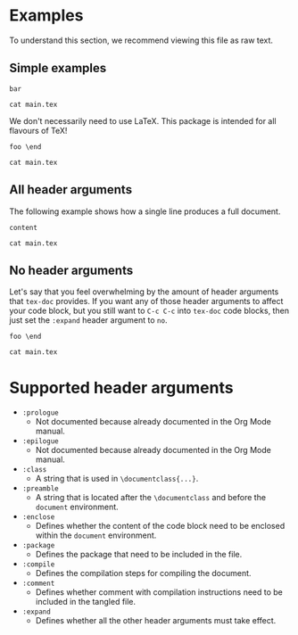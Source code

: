 #+PROPERTY: HEADER-ARGS:DASH+ :exports results
#+PROPERTY: HEADER-ARGS:DASH+ :dir /tmp/
#+PROPERTY: HEADER-ARGS:TEX-DOC+ :tangle /tmp/main.tex

* Examples

To understand this section, we recommend viewing this file as raw text.

** Simple examples

#+BEGIN_SRC tex-doc
bar
#+END_SRC

#+BEGIN_SRC dash
cat main.tex
#+END_SRC

#+RESULTS:
#+begin_example
%% This file is intended to be compiled by executing the following
%% commands:
%% $ pdflatex {filename}

\documentclass{standalone}

\begin{document}

bar

\end{document}
#+end_example

We don't necessarily need to use LaTeX. This package is intended for all flavours of TeX!

#+HEADER: :compile tex
#+HEADER: :enclose no
#+HEADER: :class no
#+begin_src tex-doc
foo \end
#+end_src

#+begin_src dash  
cat main.tex
#+end_src

#+RESULTS:
#+begin_example
%% This file is intended to be compiled by executing the following
%% commands:
%% $ tex {filename}

foo \end
#+end_example

** All header arguments

The following example shows how a single line produces a full document.

#+HEADER: :class beamer
#+HEADER: :package a b c
#+HEADER: :prologue prologue
#+HEADER: :epilogue epilogue
#+HEADER: :preamble preamble
#+HEADER: :comment yes
#+HEADER: :compile xelatex -shell-escape && biber --nolog && xelatex -shell-escape
#+HEADER: :eval no
#+BEGIN_SRC tex-doc
content
#+END_SRC

#+begin_src dash
cat main.tex
#+end_src

#+RESULTS:
#+begin_example
%% This file is intended to be compiled by executing the following
%% commands:
%% $ xelatex -shell-escape {filename}
%% $ biber --nolog {filename}
%% $ xelatex -shell-escape {filename}

prologue

\documentclass{beamer}

\usepackage{a}
\usepackage{b}
\usepackage{c}

preamble

\begin{document}

content

\end{document}

epilogue
#+end_example

** No header arguments

Let's say that you feel overwhelming by the amount of header arguments that =tex-doc= provides. If you want any of those header arguments to affect your code block, but you still want to =C-c C-c= into =tex-doc= code blocks, then just set the =:expand= header argument to =no=.

#+HEADER: :compile tex
#+HEADER: :expand no
#+BEGIN_SRC tex-doc
foo \end
#+END_SRC

#+BEGIN_SRC dash
cat main.tex
#+END_SRC

#+RESULTS:
#+begin_example
foo \end
#+end_example

* Supported header arguments

+ =:prologue=
  + Not documented because already documented in the Org Mode manual.
+ =:epilogue=
  + Not documented because already documented in the Org Mode manual.
+ =:class=
  + A string that is used in =\documentclass{...}=.
+ =:preamble=
  + A string that is located after the =\documentclass= and before the =document= environment.
+ =:enclose=
  + Defines whether the content of the code block need to be enclosed within the =document= environment.
+ =:package=
  + Defines the package that need to be included in the file.
+ =:compile=
  + Defines the compilation steps for compiling the document.
+ =:comment=
  + Defines whether comment with compilation instructions need to be included in the tangled file.
+ =:expand=
  + Defines whether all the other header arguments must take effect.

